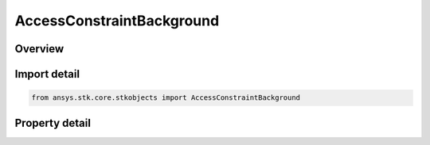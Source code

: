 AccessConstraintBackground
==========================

.. py:class:: ansys.stk.core.stkobjects.AccessConstraintBackground

   Bases: :py:class:`~ansys.stk.core.stkobjects.IAccessConstraint`

   Class related to the Background constraint, which constrains access periods based on whether the Earth is or is not in the background.

.. py:currentmodule:: AccessConstraintBackground

Overview
--------

.. tab-set::

    .. tab-item:: Properties
        
        .. list-table::
            :header-rows: 0
            :widths: auto

            * - :py:attr:`~ansys.stk.core.stkobjects.AccessConstraintBackground.background`
              - Background for the access constraint.



Import detail
-------------

.. code-block:: python

    from ansys.stk.core.stkobjects import AccessConstraintBackground


Property detail
---------------

.. py:property:: background
    :canonical: ansys.stk.core.stkobjects.AccessConstraintBackground.background
    :type: ConstraintBackground

    Background for the access constraint.


